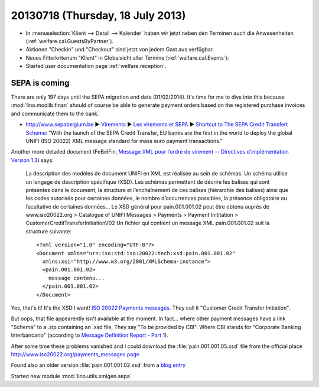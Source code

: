 =================================
20130718 (Thursday, 18 July 2013)
=================================

- In :menuselection:`Klient --> Detail --> Kalender` haben wir jetzt 
  neben den Terminen auch die Anwesenheiten (:ref:`welfare.cal.GuestsByPartner`).
  
- Aktionen "Checkin" und "Checkout" sind jetzt von jedem Gast aus verfügbar.

- Neues Filterkriterium "Klient" in Globalsicht aller Termine 
  (:ref:`welfare.cal.Events`):
  
- Started user documentation page  
  :ref:`welfare.reception`.
  

SEPA is coming
--------------

There are only 197 days until the SEPA migration end date 
(01/02/2014).
It's time for me to dive into this because 
:mod:`lino.modlib.finan` should of course 
be able to generate payment orders based 
on the registered purchase invoices and communicate them to the bank.

- http://www.sepabelgium.be 
  ► `Virements <http://www.sepabelgium.be/fr/node/63>`_
  ► `Les virements et SEPA <http://www.sepabelgium.be/fr/node/228>`_
  ► `Shortcut to The SEPA Credit Transfert Scheme <http://www.sepabelgium.be/fr/node/199>`_:
  "With the launch of the SEPA Credit Transfer, EU banks are the 
  first in the world to deploy the global UNIFI (ISO 20022) XML message 
  standard for mass euro payment transactions."

Another more detailed document (FeBelFin, 
`Message XML pour l’ordre de virement --
Directives d’implémentation Version 1.3
<http://www.febelfin.be/sites/default/files/files/Astandard-credittransfer-XML-v13-FR.pdf>`_) says:

    La description des modèles de document UNIFI en XML est réalisée au sein de schémas. Un
    schéma utilise un langage de description spécifique (XSD). Les schémas permettent de décrire les
    balises qui sont présentes dans le document, la structure et l’enchaînement de ces balises
    (hiérarchie des balises) ainsi que les codes autorisés pour certaines données, le nombre
    d’occurrences possibles, la présence obligatoire ou facultative de certaines données...
    Le XSD général pour pain.001.001.02 peut être obtenu auprès de www.iso20022.org > Catalogue
    of UNIFI Messages > Payments > Payment Inititation > CustomerCreditTransferInitiationV02
    Un fichier qui contient un message XML pain.001.001.02 suit la structure suivante::
    
        <?xml version="1.0" encoding="UTF-8"?>
        <Document xmlns="urn:iso:std:iso:20022:tech:xsd:pain.001.001.02"
          xmlns:xsi="http://www.w3.org/2001/XMLSchema-instance">
          <pain.001.001.02>
            message contenu...
          </pain.001.001.02>
        </Document>

Yes, that's it! It's the XSD I want! 
`ISO 20022 Payments messages <http://www.iso20022.org/payments_messages.page>`_.
They call it "Customer Credit Transfer Initiation".

But oops, that file appearently isn't available at the moment.
In fact... where other payment messages have a link "Schema" 
to a .zip containing an .xsd file, 
They say "To be provided by CBI".
Where CBI stands for "Corporate Banking Interbancario"
(according to 
`Message Definition Report - Part 1
<http://www.iso20022.org/documents/general/Payments_AFI_MDR_January2013.zip>`_).

After some time these problems vanished and I could download 
the :file:`pain.001.001.05.xsd` 
file from the official place
http://www.iso20022.org/payments_messages.page  

Found also an older version :file:`pain.001.001.02.xsd`
from a 
`blog entry <http://wiki.xmldation.com/General_Information/ISO_20022/pain.001>`_

Started new module :mod:`lino.utils.xmlgen.sepa`.

